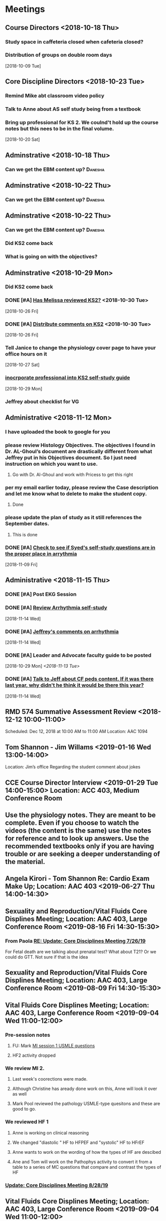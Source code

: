* *Meetings*
** Course Directors <2018-10-18 Thu>
*** Study space in caffeteria closed when cafeteria closed?
*** Distribution of groups on double room days
  [2018-10-09 Tue]
** Core Discipline Directors <2018-10-23 Tue>
*** Remind Mike abt classroom video policy
*** Talk to Anne about AS self study being from a textbook
*** Bring up professional for KS 2.  We coulnd't hold up the course notes but this nees to be in the final volume.
   [2018-10-20 Sat]
** Adminstrative <2018-10-18 Thu>
*** Can we get the EBM content up?                                :Danesha:
** Adminstrative <2018-10-22 Thu>
*** Can we get the EBM content up?                                :Danesha:
** Adminstrative <2018-10-22 Thu>
*** Can we get the EBM content up?                                :Danesha:
*** Did KS2 come back
*** What is going on with the objectives?
** Adminstrative <2018-10-29 Mon>
*** Did KS2 come back
*** DONE [#A] [[message://%3c3B7893B2029DAEC3.d93a54e7-5884-4267-9105-a71826ca798f@mail.outlook.com%3E][Has Melissa reviewed KS2?]] <2018-10-30 Tue>
   [2018-10-26 Fri]
*** DONE [#A] [[message://%3c3B7893B2029DAEC3.f9075fdb-e18d-4abb-99c7-71b037e4767d@mail.outlook.com%3E][Distribute comments on KS2]] <2018-10-30 Tue>
   [2018-10-26 Fri]
*** Tell Janice to change the physiology cover page to have your office hours on it
   [2018-10-27 Sat]
*** [[message://%3c1BEF647C-5F7E-4642-8A25-1B309B081A8A@rush.edu%3E][inocrporate professional into KS2 self-study guide]]
   [2018-10-29 Mon]
*** Jeffrey about checklist for VG
** Administrative <2018-11-12 Mon>
*** I have uploaded the book to google for you
*** please review Histology Objectives.  The objectives I found  in Dr. AL-Ghoul’s document are drastically different from what Jeffrey put in his Objectives document.  So I just need instruction on which you want to use.
**** Go with Dr. Al-Ghoul and work with Pricess to get this right
*** per my email earlier today, please review the Case description and let me know what to delete to make the student copy.
**** Done
*** please update the plan of study as it still references the September dates.
**** This is done
*** DONE [#A] [[message://%3c5A5CCD4F-BEBF-4D94-B2C2-BF4536E08898@rush.edu%3E][Check to see if Syed's self-study questions are in the proper place in arrythmia]]
   SCHEDULED: <2018-11-12 Mon>
   [2018-11-09 Fri]
** Administrative <2018-11-15 Thu>
*** DONE [#A] Post EKG Session
*** DONE [#A] [[message://%3cd1a1d4d50a8648349097de6ef49e3aa2@RUPW-EXCHMAIL02.rush.edu%3E][Review Arrhythmia self-study]]
   [2018-11-14 Wed]
*** DONE [#A] [[message://%3c4GphKluXtnegIU_6DeRDjQ.0@notifications.google.com%3E][Jeffrey's comments on arrhythmia]]
   [2018-11-14 Wed]

*** DONE [#A] Leader and Advocate faculty guide to be posted
   [2018-10-29 Mon]
   [[<2018-11-13 Tue>]]

*** DONE [#A] [[message://%3c3d258560d204446490475a7aaeffc373@RUPW-EXCHMAIL02.rush.edu%3E][Talk to Jeff about CF peds content.  If it was there last year, why didn't he think it would be there this year?]]
   [2018-11-14 Wed]

** RMD 574 Summative Assessment Review <2018-12-12 10:00-11:00>
Scheduled: Dec 12, 2018 at 10:00 AM to 11:00 AM
Location: AAC 1094

** Tom Shannon - Jim Willams <2019-01-16 Wed 13:00-14:00>
Location: Jim’s office
Regarding the student comment about jokes

** CCE Course Director Interview <2019-01-29 Tue 14:00-15:00> Location: ACC 403, Medium Conference Room

** Use the physiology notes.  They are meant to be complete.  Even if you choose to watch the videos (the content is the same) use the notes for reference and to look up answers.  Use the recommended textbooks only if you are having trouble or are seeking a deeper understanding of the material.
** Angela Kirori - Tom Shannon Re: Cardio Exam Make Up; Location: AAC 403 <2019-06-27 Thu 14:00-14:30>
:PROPERTIES:
:SYNCID:   C54F9D07-09DF-416C-91BB-1E6CE4414C18
:ID:       8AB34B8E-8627-4F88-A496-899840E57CD9
:END:
:LOGBOOK:
- Note taken on [2019-06-28 Fri 07:40] \\
  Used to be Angela May?
  
  We went over Angela's test exam breakdown (not the exam which is, of course, off limits at this point since many questions are the same).  She did poorly in anatomy, physiology and pathophysiology.  I recommended active study techniques (image occlusion and Note cards) and that she review the old physiology exam questions.  I also sent her links to the updated computer programs online and asked for bug reports.
:END:
** Sexuality and Reproduction/Vital Fluids Core Displines Meeting; Location: AAC 403, Large Conference Room <2019-08-16 Fri 14:30-15:30>
:PROPERTIES:
:SYNCID:   AD3C00B0-46D6-4672-82FF-7C1D848324FB
:ID:       65F6E0E5-FE26-4EDF-B2BA-C83BFC2AEAAF
:END:
*** From Paola [[message://%3c321c4e227f254d43ac9bd20c0c187926@RUPW-EXCHMAIL01.rush.edu%3E][RE: Update: Core Disciplines Meeting 7/26/19]]
For Fetal death are we talking about prenatal test? What about T21? Or we could do  GTT. Not sure if that is the idea
** Sexuality and Reproduction/Vital Fluids Core Displines Meeting; Location: AAC 403, Large Conference Room <2019-08-09 Fri 14:30-15:30>
:PROPERTIES:
:SYNCID:   63BF1B8E-E4E4-4244-8FA2-CC433A83FAEE
:ID:       3920E4A5-EC0E-47C8-A0D3-A0891E5533EB
:END:
:LOGBOOK:
- Note taken on [2019-08-12 Mon 07:57] \\
  [[message://%3c951DF225-0A81-4ACB-9BE4-9F50F199AE33@rush.edu%3E][Update: Core Disciplines Meeting 8/9/19]]
  
  
  Just a quick note on where we are at with the faculty guides and the session activities. I’m combining both the Sexuality and Reproduction report with Vital Fluids because we’re now using the meetings for both blocks.  We’d like to get these faculty guides finalized ASAP.
  
  Sexuality and Reproduction
  
  1.  Abnormal Uterine Bleeding and Pelvic Inflammatory Disease is up.  Infertility is ready to roll and Janice is formatting it.  Thank you for your time and effort.
  
  2.  Teen pregnancy - we have one little hang up with one of the activities.  I think this is a minor problem where I hope it's just that one of the Women’s Health activities will have to be slightly rephrased.  Gary, Anne, Keith and I will meet early next week to solve this issue since Gary couldn’t make it to the meeting.
  
  3.  Fetal Death - we also have a hang up with Activity 2 in this case as well as the clinical reasoning.  Activity 2 may have to be redesigned depending upon how Gary feels about it.  We will also talk about these topics with Gary early in the week.
  
  These two faculty guides have to be finalized this week.
  
  Vital Fluids
  
  1.  We took a look at the Tetralogy of Fallot case (the first one).  We decided that we need to encourage the faculty to move quickly through this case and we definitely need to make sure that the students get through the team circles on time.  We will add a note to this effect in the guide and I will talk to the team circles students.
  
  2.  I had one or two small notes to address next week and we’d like to talk to Kiya about this case at the next meeting if possible and make sure she is OK with what she sees.
  
  Thanks to all for your help.
:END:
** Vital Fluids Core Displines Meeting; Location: AAC 403, Large Conference Room <2019-09-04 Wed 11:00-12:00>
:PROPERTIES:
:SYNCID:   8FECEC18-D7EE-41A8-96C0-19FCD613DE1A
:ID:       122644FA-3379-4D77-A006-19B259CA77D4
:END:
*** Pre-session notes
**** FU:  Mark [[message://%3cDF79DF07-4EF0-49B9-9A85-5E60B23117D4@rush.edu%3E][MI session 1 USMLE questions]]
**** HF2 activity dropped
*** We review MI 2.
**** Last week's coorections were made.
**** Although Christine has aready done work on this, Anne will look it over as well
**** Mark Pool reviewed the pathology USMLE-type quesitons and these are good to go.
*** We reviewed HF 1
**** Anne is working on clinical reasoning
**** We changed "diastolic " HF to HFPEF and "systolic" HF to HFrEF
**** Anne wants to work on the wording of how the types of HF are descibed
**** Ane and Tom will work on the Pathophys activity to convert it from a table to a series of MC questions that compare and contrast the types of HF
*** [[message://%3c058B56B7-FCF9-49E2-B94A-F93004489F30@rush.edu%3E][Update: Core Disciplines Meeting 8/28/19]]

** Vital Fluids Core Displines Meeting; Location: AAC 403, Large Conference Room <2019-09-04 Wed 11:00-12:00>
:PROPERTIES:
:SYNCID:   486F46BD-5785-4E57-9C4D-B4CC0EE8AF13
:ID:       ECAD2F8D-71D7-4ED0-AD1A-D76AECAF7ECC
:END:

*** About the new path activity [[message://%3c90B545F8-7D98-4ED5-8E14-ED251E92F60A@rush.edu%3E][Re: Update: Core Disciplines Meeting 8/28/19]]

Hi Tom,

Mark and I had the chance to sit and talk and we came out with an idea for an activity. will have 3 clinical scenarios for dilated, hypertrophic and restricted cardiomyopathy will have them matching it to pathology slides and if we can an echocardiogram. Let me know what do you think.
Paola 

*** DONE Check with Mark on midterm content at meeting [[message://%3ce1a3792ffeff4228b4233852f45d6676@RUPW-EXCHMAIL02.rush.edu%3E][RMD 574 Midterm]]
:LOGBOOK:
- State "DONE"       from "TODO"       [2019-09-05 Thu 09:14]
:END:

*** [[message://%3cEFE18A7A-1071-40FB-819E-EBCEC5E79E96@rush.edu%3E][Update: Core Disciplines Meeting Today at 11AM]]


Hi, guys.

A quick update on what happened at the meeting yesterday for those who didn’t need to be there.

1.  Myocardial infarction 2 seems to be good to go.

2.  We reviewed heart failure session 1 -  Anne and Tom re-worked on the Pathophys activity to convert it from a table to a series of multiple choice questions that compare and contrast the types of heart failure.  This activity has now been copied into the guide and replaced the table that used to be there.  Anne is still making minor adjustments but I think everyone was reasonably happy with it.

3.  We started heart failure session 2

a.  We eliminated the activity which was oriented around salt intake in HF
b.  Anne is helping to re-work the nutrition self-study to bring it into compliance with current thinking on the matter.  She will communicate with Sarah.
c.  We will pick things up net week with activity 2 in this case where we are replacing the Professional activity from last year with a pathology activity from Mark and Paola and possibly Carl.
* *Notes*
** [[message://%3c9C86D54B-94C8-405D-AE61-E8CFA90A2BDA@rush.edu%3E][Assessment Challenge Link]]
  [2018-09-28 Fri]
** [[https://doodle.com/poll/knsyz3h5hekbu6t3][Student availability for sessions]]
   [2018-10-26 Fri]
** *Calendar Notes*
*** Schedule CIRCSIM after the formative if possible.  Students didn't show up.  Can the formative be moved?
** [[http://rahulpatwari.org/index.php?title=RMC_Objectives][RMC Objectives]]
   [2018-11-29 Thu]
** Nice article about what blood pressure really is and what determines it.
   [[file:~/Library/Mobile%20Documents/com~apple~Preview/Documents/magder18_critical_care_22_257-267.pdf][file:~/Library/Mobile Documents/com~apple~Preview/Documents/magder18_critical_care_22_257-267.pdf]]
** [[message://%3c97F7D560-8113-4352-879A-ABBFD8AFF9BC@rush.edu%3E][Summative Assessment Debrief List]]
** [[message://%3cD7B91BC4-F574-43F2-B62C-FC69EEC34DBC@rush.edu%3E][Samiya Diawara Summative Grade Report]]
** [[/Users/tshanno/Library/Mobile Documents/com~apple~CloudDocs/Excel/Session Evaluation Comments - Different Tabs - RMD 574 _ Learning Materials and Activities 2019-01-09.xlsx][Vital Fluids Session Evaluation Comments Broken Down by Discipline]]
** [[message://%3cb6f9b95ab68e473cae6df63a4a85943a@RUPW-EXCHMAIL02.rush.edu%3E][Vital Fluids Course Review Information and Materials]]
** [[/Users/tshanno/Library/Mobile Documents/com~apple~CloudDocs/Excel/Open-Ended Coding Template 1-14-2019.xlsx][/Users/tshanno/Library/Mobile Documents/com~apple~CloudDocs/Excel/Open-Ended Coding Template 1-14-2019.xlsx]] Student comments in Excel sheet
** Vital Fluids Grades with Names
[[message://%3c49AAAA69-BD35-4912-B64E-86303481787D@rush.edu%3E][Vital Fluids Grades with Names]]
** Why is afterload decreased in acute mitral regurgitation and increased in chronic mitral regurgitation?
	[[message://%3c39E9AD2A-5E6F-47D0-9E44-380AE549EB78@rush.edu%3E][Re: Cardio question]]

Hi, Max.

Sorry for the delay getting back to you.

You are definitely correct that the afterload decreases because of the reduced outflow resistance.  However, the chronic volume overload causes dilation of the ventricle.  This causes increased wall stress (due to the Law of LaPlace where wall stress increases with diameter).  Because the ventricular muscle has to contract against this increased stress and it has to be overcome to eject blood, the afterload is increased.

The effect is described here:

https://www.ahajournals.org/doi/full/10.1161/CIRCULATIONAHA.107.755942

Tom S.
** [[https://docs.google.com/document/d/1h0xyI3YcysF3y2f8cBUBciJkyIArRUYBZyZmCIeDnNI/edit#][Vital Fluids Cases and Topics]]
** [[message://%3c655fb59bfcf24eb1a25cfc2bb5e0b0ff@RUPW-EXCHMAIL02.rush.edu%3E][Topics in 574]]
:PROPERTIES:
:SYNCID:   CDFDABB1-8278-49C1-B86A-0D84F079B94C
:ID:       BF043742-19B1-4102-A40D-E50556E2707D
:END:
:LOGBOOK:
- Note taken on [2019-07-24 Wed 07:40] \\
  This is a damned mess.  The last spreadsheet I saw had HF parts 1 & 2 and MI parts 1 & 2 lumped together in one case each.  It looks like she almost randomly assigned the topics to one part or the other.  There was no reanl vignettes case in that sheet either as it had just been added.
  
  I gave Jeffrey the rainbow sheet and he will suggest to Princess that these topics be switched around.  Unfortunately she is out of town so that won't happen until Monday.
:END:
Have you reviewed your topics for 574 with the discipline directors and role leaders?
 
https://docs.google.com/spreadsheets/d/1E8KEGuRQ8AjcSjoRXoFHvOSj34UnOUcSZVJFioiSrUQ/edit#gid=636909220
 
There are several sessions that have no, or very few topics assigned to them. I’ve created folders and linked them according to what we currently have assigned. I’ll need to know asap so I can move/finalize folders, and move content from last year. I can send this out on your behalf for faculty to approve their topic locations. I’m sending an email for Dr. Al-Ghoul today as well.

** [[https://docs.google.com/spreadsheets/d/1_VMfu7Fnq4PhGPqMDAKH7mbvZbPvaLps3IijSZTclQE/edit?usp=sharing][Activity Team Assignments to M1 Cases 2018-2019]]
:PROPERTIES:
:SYNCID:   09F400CB-2136-4F0E-9248-52629D085F6B
:ID:       F6F343A6-EB36-4B48-BD4B-46A082186ED9
:END:
** [[message://%3c0763E799-6332-4728-AE7D-A16F8B0A124E@rush.edu%3E][RMC: Deadlines for materials in 19/20]]
:PROPERTIES:
:SYNCID:   B17E8A89-ABBD-43F1-946B-81DC2B57334B
:ID:       A64BB1B9-8EB0-4878-A579-152183C706FE
:END:
:LOGBOOK:
- Note taken on [2019-07-26 Fri 08:13] \\
  Deadlines for Vital Fluids added to calendar.
:END:
*** Add deadlines for Vital Gases to your calendar (they are in November).
SCHEDULED: <2019-10-01 Tue>
** [[https://docs.google.com/spreadsheets/d/1i4Lh-fv9YPo1WG_s8ub6T6nOecHm1kXf/edit#gid=161600452][M1M2 2019-2020 6-7-19 Bob Version.xlsx - Google Sheets]]
:PROPERTIES:
:SYNCID:   90CB7324-4B1A-453F-98A5-F5476D2BE2C1
:ID:       FDD8AEA8-8535-48D7-8E59-0F4F54CA8D0D
:END:

** <2019-08-07 Wed> Talked to Syed.  He says his material will be in Friday.  He will add the introduction to the ECG to MI.  He will add cardiac tamponade to CHF.  The introduction to the ECG will be a new topic.
:PROPERTIES:
:SYNCID:   2136ED61-20A6-4940-95F4-B55F8CB5AD95
:ID:       78AD87D4-3309-4B41-BA8C-713AE613C031
:END:

** [[https://docs.google.com/spreadsheets/d/1cLhrYJKP8YEdLnDiyvSJUE_N6GKDdlygganoIj2gCSw/edit#gid=1377346749][RMD 574 Assessment Blueprint AY19/20 - Google Sheets]]

** [[https://docs.google.com/spreadsheets/d/1hcboK2i-BaiAQ-X5dT5atribwcXZdlo_eWlQuAT5z70/edit#gid=1556858314][AY19/20 Calendars_Official View Version - Google Sheets]]
:PROPERTIES:
:SYNCID:   311BBAF1-6EDB-4806-AD29-AE352BDCC55D
:ID:       1ABD6482-345F-4342-BFF5-6DC0CDC11E4D
:END:
** [[https://docs.google.com/spreadsheets/d/1x7n8pP0Nc2_b5jYsSqV92Zj1n83jLTjClBpqNhj5zPo/edit?ts=5d5c1e61#gid=2127619499][2019-2020 M1 & M2 Clinician Educator Sign-Up Sheet - Google Sheets]]
:PROPERTIES:
:SYNCID:   CEBD5275-301F-4A13-9412-08E2F6341260
:ID:       4376ACAB-1AC7-4D3C-9224-6B05CAB5A34E
:END:

** [[message://%3cD3008F13-4A4E-41C1-8648-C90B1BD2CC3A@rush.edu%3E][Vital Fluids Exam Breakdown]]
:PROPERTIES:
:SYNCID:   46002477-0E07-407A-A3EC-D2036AA2F1FA
:ID:       B14148A1-5393-4293-A0D3-506924996DBC
:END:


Hi, guys

As most of you know, we completely tore apart the Vital Fluids exams this year in order to create a midterm along with a non-comprehensive final.  The midterm covers all of the cases through dehydration (Mark Ryfield).  We have finally gotten the blue print together for these exams:

https://docs.google.com/spreadsheets/d/1cLhrYJKP8YEdLnDiyvSJUE_N6GKDdlygganoIj2gCSw/edit#gid=0

A few things to note:

1.  I intend to promise the students to go lightly on the Mark Ryfield case on the midterm because it is the only case that will be directly re-tested on the final exam.  It is the first and only renal case on the exam and it is the last case before the midterm so they won’t have much time to digest this material.  Please design your questions accordingly.

2.  Please note that the tab for the midterm replaces the second formative exam from last year for this block.  Michelle went ahead and left the questions from the midterm from last year on the sheet.  You are welcome to keep as many as you like as long as they are relevant (they should be).

3.  Please note that there are TWO SUMMATIVE TABS.  The one that we need to fill out is “Summative (19/20)".  The other one is from last year.  Please feel free to copy over any questions from last year’s exam to either the midterm or the summative as appropriate.

4.  We’d like to have this done by Monday the 26th.

Thanks,
Tom S.

Thomas Shannon
Department of Physiology & Biophysics
Rush University
1750 W. Harrison St.
Chicago, IL 60612

Office: 312-942-6754
tom_shannon@rush.edu
** Saturday Rooms scheduled through Sept. 29
:PROPERTIES:
:SYNCID:   AEA660E3-3A1F-449D-8303-EEF953EAE300
:ID:       B0025FAA-D231-4C0D-9ECB-44B780222F29
:END:
** Decided to cover BNP in complex cases
SCHEDULED: <2019-10-31 Thu>
:PROPERTIES:
:SYNCID:   BB87C992-8505-4837-AD4E-7032BC07E596
:ID:       CFC6D306-6150-439C-8ED5-7335B3ED9A3F
:END:
* *Ticklers*
** DONE [#A] Contact facilitators for M4s in AKI vignettes
SCHEDULED: <2018-12-03 Mon>
** DONE [[message://%3c65DD7CB7-F850-4285-94E1-DA601BE1D5EC@rush.edu%3E][Alice's Questions for today]] <2018-11-09 Fri>
   [2018-11-09 Fri]

** DONE [#A] Send invitations to CEs for sessions 
SCHEDULED: <2018-12-03 Mon>
** Christina on service 11/20-12/3
   SCHEDULED: <%%(diary-block 11 20 2018 12 03 2018)>
  [2018-11-12 Mon]
** DONE [[message://%3c90190B3E-5EAB-46C0-A967-6849D455FFD6@rush.edu%3E][FU MIke on discussion board question]] <2018-11-12 Mon>
   [2018-11-08 Thu]
** DONE [#A] [[message://%3c942C9182-4E8B-46FE-8EB2-B26B8880CB74@rush.edu%3E][Questons for formative 2]]
   SCHEDULED: <2018-11-12 Mon>
   [2018-11-09 Fri]

** DONE [[message://%3c1542232393135.51310@rush.edu%3E][Get back to Jessica.  Address this at the review]]
   SCHEDULED: <2018-11-15 Thu>
  [2018-11-15 Thu]
** DONE [#A] [[message://%3ce7081c28c9274ee1a6b108dcceae780a@RUDW-EXCHMAIL02.rush.edu%3E][Make sure you get the legos from Nina]]
   SCHEDULED: <2018-11-19 Mon>
   [2018-11-17 Sat]
** DONE [[message://%3ce7081c28c9274ee1a6b108dcceae780a@RUDW-EXCHMAIL02.rush.edu%3E][Explain the exercise for the leader session to the CEs on Monday]]
   SCHEDULED: <2018-11-19 Mon>
   [2018-11-17 Sat]
** DONE [#A] Contact m4s for AKI
SCHEDULED: <2018-12-03 Mon>
** Formative 2 <2018-12-05 8:00-11:00>
** DONE [#A] Post review questions and equations
SCHEDULED: <2018-12-12 Wed>
** DONE Send reminder about Core Discipline Meeting
** DONE [#A] [[message://%3c7AF42919-09F0-4DDF-8EE1-34F46A1E756D@rush.edu%3E][FU Maria on scores]]
   SCHEDULED: <2018-12-31 Mon>
   [2018-12-28 Fri]
** Emphasize in your introductory videos that the physiology is front loaded and that you may not get that much as part of the case but that it will be a little part of all of the cases from there on.
SCHEDULED: <2019-10-01 Tue>
** DONE FU Anne and Syed and joanna on peds VF topics
:LOGBOOK:
- Note taken on [2019-07-15 Mon 07:28] \\
  There's a pathophysiology folder there for ToF and last year this included the pediatrics.  I think we're OK.
:END:
	[[message://%3c01139CAB-5DAE-473B-AF0B-E63208CF8D69@rush.edu%3E][Re: Check of Vital Fluids Topics Topics for 2019]]
** CANCELED Add urinalysis topic to pathophys and path and delete from practitioner
SCHEDULED: <2019-08-08 Thu>
:PROPERTIES:
:SYNCID:   FF13BFB5-B34E-47AC-BADA-A8BA9100CEB6
:ID:       CB116CC1-3F73-400E-A6D7-B9D9548F7BC4
:END:
:LOGBOOK:
- State "CANCELED"   from              [2019-08-09 Fri 09:15] \\
  I think this is abotu to take care of itself as Jeffrey synchronizes the topics with the CE.
- State "WAITING"    from "TODO"       [2019-07-26 Fri 09:48] \\
  Check for this after deadline on August 8
:END:
[[message://%3c1554997616479.19981@rush.edu%3E][Re: Check of Vital Gases Topics Topics for 2020]]
** DONE [#A] [[message://%3c0173196a932e452280d5f9634012d48e@RUDW-EXCHMAIL01.rush.edu%3E][We should be covering cardiac tamponade somewhere.  Should add it.]]
:LOGBOOK:
- Note taken on [2019-08-09 Fri 10:52] \\
  Syed said he owuld add it to CHF
- State "DONE"       from "WAITING"    [2019-08-09 Fri 10:51]
- State "WAITING"    from "TODO"       [2019-08-07 Wed 10:19] \\
  Emailed Syed
:END:
   [2018-12-21 Fri]
*** Reminded Anne and Syed of this [2019-03-13 Wed]  Did it get added?
** CANCELED FU: Syed [[message://%3cADDDDE4B-8BFC-43EA-98EA-926A8F89BCA0@rush.edu%3E][Re: VF Exam Question ]]
SCHEDULED: <2019-07-02 Tue>
:PROPERTIES:
:SYNCID:   AED97316-1F14-48D2-AE0E-81C0DD90E1A9
:ID:       4FB38B6F-4CB0-4FDC-A05A-F894BF213923
:END:

** DONE [#A] Reminders for VF due date
:LOGBOOK:
- State "DONE"       from "TODO"       [2019-07-29 Mon 13:44]
:END:
[2019-07-11 Thu 12:44]
** Deadline to get Self-Study guides to review team for Vital Fluids <2019-08-21 Wed>
** Deadline to transfer faculty guides to case folders <2019-08-21 Wed>
** Due date to have final faculty guides in place for Vital Fluids <2019-09-18 Wed>
SCHEDULED: <2019-09-11 Wed>
** TODO Talk to Princess about VF topics and see if we're good.
** TODO Talk to Princess about Adding a topic for "Introduction to the ECG" to MI part 1
** DONE Elif will be late with BCS [[message://%3c07E6C007-9C20-41FB-9FE3-457D9E81CD42@rush.edu%3E][Re: RMC: Deadlines for materials in 19/20]]
SCHEDULED: <2019-08-08 Thu>
:LOGBOOK:
- State "DONE"       from              [2019-08-09 Fri 09:16]
:END:

** DONE [[message://%3cAE86C7F6-1999-4228-87EE-BDA30A12C0F3@rush.edu%3E][Core Discipline Directors Meetings]]
:LOGBOOK:
- State "DONE"       from              [2019-08-26 Mon 07:46]
- Note taken on [2019-08-22 Thu 09:21] \\
  Cancel future meetings and schedule new ones on Wednesdays.
:END:
** DONE Remind everyone that the VF and S&R blueprints need to be done by Monday.
:LOGBOOK:
- State "DONE"       from              [2019-08-26 Mon 07:45]
:END:
** DONE FU:  Kiya on Congenital Cardiac Defestcs self-study [[message://%3c0000000000001473b60590fc4c94@google.com%3E][RMD 574 Pediatric Nephrology Self-Study2019/2020 - DRAFT - Invitation to edit]]
:LOGBOOK:
- State "DONE"       from              [2019-08-28 Wed 09:12]
:END:
** DONE [#A] FU:  Syed on VF questions [[message://%3cCB5F62A0-33FD-45CD-AB67-36F306261734@rush.edu%3E][Help with EKG Vital Fluids ]]
:PROPERTIES:
:SYNCID:   D28FD19F-ED4A-4CF8-AF20-8FB1C376A894
:ID:       52B2349B-03A4-4401-8F7D-2093DC4BE233
:END:
:LOGBOOK:
- State "DONE"       from "TODO"       [2019-08-29 Thu 11:16]
:END:
** DONE FU Nina [[message://%3c84E14332-B644-476D-B2CD-3E3425A9C2E6@rush.edu%3E][IMMEDIATE:  Leader Materials ]]
:LOGBOOK:
- State "DONE"       from              [2019-09-05 Thu 08:56]
:END:

* *Files*
** ** [[/Users/tshanno/Library/Mobile Documents/com~apple~Preview/Documents/Course_Evaluation_Base_Report_V2 RMD 574 2019-01-15.pdf][Course_Evaluation_Base_Report_V2 RMD 574 2019-01-15.pdf]]
* *Tasks*

** DONE [#A] [[message://%3cA5E824ED-82E3-4416-80D1-7BCDF51403D5@rush.edu%3E][Look at Bitz's questions and see if you can help]]
   [2018-11-07 Wed]
** DONE Talk to Bill about making anonymous posts really anaonymous.
   [2018-11-07 Wed]
** DONE [#A] [[message://%3cf788df9a24c347a69fb6690b5d3ba670@RUPW-EXCHMAIL01.rush.edu%3E][COnfirm that new programs aer installed in METC]]
   [2018-11-08 Thu]
** DONE [#A] See if you can get the grades from Maria
   [2018-11-08 Thu]
** DONE [#A] [[message://%3cCE02A593-16A4-4571-84C8-4A572E0DBBC5@rush.edu%3E][GEt back to this student on alpha agonists]]
   [2018-11-08 Thu]
** DONE [#A] [[message://%3c1541611011189.11200@rush.edu%3E][Answer this quetion.  She is probably referencing ANS]]
   [2018-11-08 Thu]
** DONE [#A] [[message://%3c2D4BDDB6-260C-40B2-A4F5-348159DBFE7B@rush.edu%3E][Get back to Alice, too]]
   [2018-11-08 Thu]
** DONE [#A] [[message://%3c58cd000942e64025b907d3957c6e48dd@RUDW-EXCHMAIL01.rush.edu%3E][Another email from another student]]
   [2018-11-08 Thu]
** DONE [#A] Cancel Conference Room Request for next week with Joy
   [2018-11-08 Thu]
** DONE Review videos
** DONE [#A] Check leader next week for cards, parefinalia, etc.. used during session
** DONE [#A] [[message://%3cCAPY_o8AFnSRZsQqG-XRDX-z=7tWD+RSAes9mPNHRJ-7bwOQeFQ@mail.gmail.com%3E][Get back to Daniel]]
   [2018-11-09 Fri]
** DONE [#A] [[message://%3c10F6F74C-8682-41C6-AE45-428BC7AF8683@rush.edu%3E][Answer Grace]]
   [2018-11-09 Fri]
** DONE [#A] [[message://%3c36C216D1D51F7973.ee7dee09-e063-427d-8989-c77a353fac6d@mail.outlook.com%3E][COntact Ibrrahim about KS2]]
   [2018-11-09 Fri]
** DONE [#A] [[message://%3cC2F24BC4-0810-4CA3-84AE-5932A67901FB@rush.edu%3E][Contact Sabih]]
   [2018-11-09 Fri]
** DONE [#A] [[message://%3cCAEjph_-Gz8dWAss3E4+Gy_C7szcO76oSJpviesrUjYRzewiLSQ@mail.gmail.com%3E][Contact Jake]]
   [2018-11-09 Fri]
** DONE [#A] [[message://%3cCAEjph__1qb=d9Zm1hz2q8LKH1UAvDP+_731PnePkhWbXEbTuBQ@mail.gmail.com%3E][Add sound links to Papadakis]]
   [2018-11-09 Fri]
** DONE [[message://%3c0E5E0BF0-5ADB-487A-81E9-E656FECB351D@rush.edu%3E][Get back to Kelsey]]
   [2018-11-09 Fri]
** DONE [#A] [[message://%3cc1de09c5ecb9432b8d0e4d31ce854a2c@RUDW-EXCHMAIL02.rush.edu%3E][Upload this to GD for next year]]
   [2018-11-09 Fri]
** DONE [#A] [[message://%3c6160cb36a2ac4144a57d7bb4046b1b5b@RUPW-EXCHMAIL02.rush.edu%3E][Get back to Mira]]
   [2018-11-09 Fri]
** DONE [#A] [[message://%3c6160cb36a2ac4144a57d7bb4046b1b5b@RUPW-EXCHMAIL02.rush.edu%3E][How much on G proteins have these students had?  Should you add something for next year?]] <2018-11-12 Mon>
   [2018-11-09 Fri]
** DONE [#A] Vg rainbow sheet
** DONE [[message://%3c1541816100032.86379@rush.edu%3E][Answer Melissa]]
   [2018-11-10 Sat]
** DONE [#A] [[message://%3cM154085361770M1541667450.15survey@coa360.org%3E][Do this survey]]
   [2018-11-10 Sat]
** DONE [#A] [[message://%3c9A815895-8836-44FE-ACD2-DA2BFAE0FDDC@rush.edu%3E][Make sure Danesha puts together the envlopes for Tuesday]] <2018-11-12 Mon>
   [2018-11-10 Sat]
** DONE [#A] [[message://%3c201811100935.wAA9Z5US001793@ruduv-entapp001.rush.edu%3E][Contact faculty and remind them about review sessions]] <2018-11-12 Mon>
   [2018-11-10 Sat]
** DONE [#A] [[message://%3c1541978853816.86662@rush.edu%3E][Answer Melissa]]
   [2018-11-12 Mon]
** DONE [#A] Invite students to lunch
   [2018-11-13 Tue]
** DONE [#A] [[message://%3cCAEjph_8mtHwJM8YoYX0v1X5-DJWMSfdiRVQsHg3Ev=emDXmazg@mail.gmail.com%3E][Contact Abe]]
   [2018-11-13 Tue]
** DONE [#A] [[message://%3c4FF3DAE8-6BB9-459E-97A4-AF40904B94BA@rush.edu%3E][Contact Sabih and Jake]]
   [2018-11-13 Tue]
** DONE [#A] [[message://%3c59BC0198-2D69-4BF1-AAD8-9BF81B595E0D@rush.edu%3E][Answer Melissa]]
   [2018-11-13 Tue]
** DONE [#A] [[message://%3c4DECAC38-D474-46C1-B44F-CB0654FD1E07@rush.edu%3E][Answer Bryan]]
   [2018-11-13 Tue]
** DONE [#A] [[message://%3c43B43DB3-4661-4393-9316-C16F0263B29D@mx.lakeforest.edu%3E][Answer Maibell]]
   [2018-11-13 Tue]
** DONE [#A] [[message://%3c40EC832E-3804-4386-8EC9-FFF376F6195A@rush.edu%3E][Answer Brandon]]
   [2018-11-13 Tue]
** DONE [#A] [[message://%3cCDE53F8C-1CF3-4FF5-997E-204CF8DC6E82@rush.edu%3E][Answer Byrana]]
   [2018-11-13 Tue]
** DONE [[message://%3c0A1CBE3C-0048-45C3-BB6B-4D3B91374012@rush.edu%3E][FU with Syed on Rhona]] <2018-11-15 Thu>
   [2018-11-13 Tue]
** DONE [#A] [[message://%3c1542091218750.35108@rush.edu%3E][Answer Ryan]]
   [2018-11-13 Tue]
** DONE [#A] PowerPoint for Debrief
  [2018-11-14 Wed]
** DONE [#A] [[message://%3c1542224511163.70792@rush.edu%3E][Look for Bitz's questions]]
  [2018-11-15 Thu]
** DONE Summative Blueprint
   [2018-11-15 Thu] 
** DONE Talk to mike about video resolution
** DONE [[message://%3c8FAEA313-8225-49FE-8E40-BE1E74CA163C@rush.edu%3E][Items for review from formative 1]]
   SCHEDULED: <2018-11-15 Thu>
  [2018-11-15 Thu]

** DONE [#A] [[message://%3c1542397620840.74132@rush.edu%3E][Answer Ryan]]
   [2018-11-17 Sat]
** DONE Post circsim link
** DONE [#A] [[message://%3c1542587631987.26100@rush.edu%3E][Get the grades from the formative]]
   [2018-11-19 Mon]
** DONE [#A] [[message://%3cA1CDB964-492F-4483-8766-B558C690CE9D@rush.edu%3E][Add physiology q to formative 2]]
   [2018-11-20 Tue]
** DONE [#A] Send reminder abt practice q for form 2
** DONE [#A] [[message://%3c877C2E4F-7654-42DC-8DC8-DF82EDF058A0@rush.edu%3E][Make sure the information needed for Nadia's questions will be available on the summative]]
   SCHEDULED: <2018-12-13 Thu>
   [2018-11-28 Wed]
** DONE [#A] Send out info on formative 2 to the students.
   [2018-11-28 Wed]
** DONE [#A] [[message://%3c993B3DB6-9123-4E68-8108-7828D53FB72A@rush.edu%3E][FU Mike on epinephrine]]
   [2018-11-29 Thu]
** DONE [#A] Post practice questions
   [2018-11-29 Thu]
** DONE [#A] Items for Summative Assessment
   [2018-11-30 Fri]
** DONE [#A] [[message://%3cC4C832A2-08C9-463F-97FA-435179E8860B@rush.edu%3E][Look at the FAQ and see what Power is refering to.]]
   [2018-11-30 Fri]
** DONE [[message://%3c92F3ED4F-BD16-461A-B1A7-BF150706B324@rush.edu%3E][Review the session comments]]
   [2018-11-30 Fri]
** DONE [#A] Paul's Advocate session - no self-study and faculty guide today, right? :Danesha:
   [2018-12-03 Mon]
This had a self-study.
** DONE Set up December lunch
** DONE [#A] Check plan of study for roles. 
** DONE [#A] post hyperkaelmia question to discussion board
   [2018-12-04 Tue]
** DONE [#A] [[message://%3c1BF38F03-F6FA-4D7A-AEFF-FDB856EB3791@rush.edu%3E][Email Carolyn and tell her which lessons are covered on the VF summative]]
   [2018-12-04 Tue]
** DONE [[message://%3c1543856696842.14513@rush.edu%3E][Collect feedback from instructors on how M4's did.]]
   [2018-12-04 Tue]
** DONE [#A] Talk to Anne about the sessions that were added.
   [2018-12-04 Tue]
** DONE [#A] [[message://%3c1543881639413.56096@rush.edu%3E][Check on Dec. 11 role session.  Is this the faculty guide that went up?]] :Danesha:
   [2018-12-04 Tue]
** DONE [#A] Talk to Jeffery.  Pneumothorax has to get out for review this week. :Jeffrey:
   [2018-12-04 Tue]
** DONE [#A] [[message://%3cf6ac20d899064f00b3c208312185e2c3@RUPW-EXCHMAIL02.rush.edu%3E][Get back to Mira on this]]
   [2018-12-06 Thu]
** DONE [#A] [[message://%3cf58ce43f-013c-4346-9eac-6ed13fa1bf92@RUDWV-EXCHEG001.dmz.rush.edu%3E][Invite students to lunch on Dec. 11]]
   SCHEDULED: <2018-12-11 Tue>
   [2018-12-07 Fri]
** DONE [#A] [[message://%3cf58ce43f-013c-4346-9eac-6ed13fa1bf92@RUDWV-EXCHEG001.dmz.rush.edu%3E][Order pizza for student lunch on Dec. 14]]
   SCHEDULED: <2018-12-14 Fri>
   [2018-12-07 Fri]
** DONE [#A] Circsim 1 point no partial in stem. Push up front. 
** DONE Review videos
** DONE [#A] [[message://%3c1544377041913.54047@rush.edu%3E][Post renal summary slide for Bryanna and reply]]
   [2018-12-10 Mon]
** DONE [#A] Talk to Denise about reassigning group 6 for tomorrow afternoon
   [2018-12-10 Mon]
** DONE [#A] Send out invites for M1 Q&A
   [2018-12-10 Mon]
** DONE [[message://%3c89d26f0d6c91c39.31a430c274d18c5566f19baf5acb78c8@mailer.surveygizmo.com%3E][Ask Mike about effects of digoxin on K+]]
SCHEDULED: <2018-12-13 Thu>
   [2018-12-12 Wed]
** DONE [[message://%3c1544648122325.62514@rush.edu%3E][Remove the reference to the syllabus in the practice questions here]]
:LOGBOOK:
- Note taken on [2019-07-15 Mon 07:42] \\
  Removed these everywhere in practice quesitons.
:END:
   [2018-12-13 Thu]
** DONE [[message://%3c07B3C279-EE82-49B3-B9A9-98A48425250C@rush.edu%3E][Get rid of these references to hyperkalemia in the practice questions]]
   [2018-12-13 Thu]
** DONE [#A] Remind students about review sessions
   [2018-12-13 Thu]
** DONE [#A] Talk to the students about assessment level attachements
   [2018-12-13 Thu]
** DONE [#A] Tell students that they will be given EBM tables.
   [2018-12-14 Fri]
** DONE [#A] [[message://%3c752aebe255bf4ca4a6b1879b49cd6d00@RUPW-EXCHMAIL01.rush.edu%3E][Alter the blue print to account for micro in asthma, CF and on the formative]]
   [2018-12-15 Sat]
** DONE [#A] [[message://%3cA253DC57-70F4-4C85-8ADE-34A3F4BF7291@rush.edu%3E][Post adjusted grade breakdown for Vital Fluids]]
   [2018-12-15 Sat]
** DONE [#A] [[message://%3cC1C06466-AC44-4C6B-AD06-3E875E6C062C@rush.edu%3E][Take care of Maureen's blueprinting for VG]]
   [2018-12-17 Mon]
** DONE [[message://%3c31B337DA-6578-4CC4-828B-960205359B4E@rush.edu%3E][Post this for the students]]
   [2018-12-17 Mon]
** DONE [#A] [[message://%3cFC1DC4FC-E6C1-4162-995F-088A6DC38999@rush.edu%3E][Post a revised grade brekdown]]
   [2018-12-17 Mon]
** DONE [[message://%3c1544974268645.6440@rush.edu%3E][Post the osmoalrity question]]
   [2018-12-17 Mon]
** DONE [#A] [[message://%3c931a154733a649d29ed20ada005249e2@RUDW-EXCHMAIL01.rush.edu%3E][Review Summative Questions.]]
   [2018-12-19 Wed]
** DONE Ask mike to post abt stones
** DONE [#A] [[message://%3c07F99E57-E747-42B3-9D5C-1DF3B6D14B4E@rush.edu%3E][Review 574 comments]]
** DONE [#A] [[message://%3c03ad2a468d32da2.1ab9a7e09a072135ce3982768f80adf1@mailer.surveygizmo.com%3E][Answer challenge]]
** DONE [#A] [[http://maestrotest.rush.edu/#/site/MaestroLab/views/FacilitatorDashboard-SessionEvaluationsResultsFromEntrada/FacilitatorDashboard][Talk to Jim abt student comment]]
** DONE Send Adam VF final grades
** DONE Send Adam VF final grades
** DONE Email renal changes to Anne for newsletter when we are sure it will happen.
** DONE [#A] Syed's thoughts on new renal case
** DONE [[~/Library/Mobile Documents/com~apple~Preview/Documents/Cardiomyocyte.png][Cbardiomyocyte.png]]  Add this to your heart lessons in place of the older figures
** DONE [#A] Add rationales to make up exams
	[[message://%3cF4ED575B-EA3D-4ECF-B099-B8FCC298E4DD@rush.edu%3E][Re: Rationales needed]]
** DONE [#A] Make Nutrition changes to VF
** DONE [#A] Make nutrition changes to topics in VF
	[[message://%3c7D74001B-1EEE-42B4-B8EB-FC73FD8004D8@rush.edu%3E][Re: Check of Vital Fluids Topics Topics for 2019]]
** DONE [#A] Make psych changes for topics in VF
	[[message://%3c395F1361-0697-4580-AA27-6AEF7EDB640F@rush.edu%3E][Re: Check of Vital Fluids Topics Topics for 2019]]
** DONE [#A] FU Mark and Christine on urinalysis
	[[message://%3c5DF745EB-401E-4385-AE7A-64F6D0CB9E17@rush.edu%3E][Re: Check of Vital Gases Topics Topics for 2020]]
** DONE [#A] FU Histology in VF
	[[message://%3c4F8AB729-C588-4D90-8C05-CC4E714C3A77@rush.edu%3E][Re: Check of Vital Fluids Topics Topics for 2019]]
** DONE [#A] FU Anne and Syed on VF topics
	[[message://%3c1E90807A-5C80-4272-8DE4-301D28C50798@rush.edu%3E][Re: Check of Vital Fluids Topics Topics for 2019]]
** DONE [#A] FU Mark on VF
	[[message://%3c48236675-F734-4E06-9320-69C9F59A47DC@rush.edu%3E][Re: Check of Vital Fluids Topics Topics for 2019]]
** DONE [#A] Syed promised changes to CI by Monday.  Make sure EKG is covered in topics in VF
** DONE [#A] FU Carolyn in VF
	[[message://%3cFA5283A0-98E3-4202-B635-915F8CB9FDE8@rush.edu%3E][Re: Check of Vital Fluids Topics Topics for 2019]]
** DONE [#A] Add cardiac tamponade to HF
:PROPERTIES:
:SYNCID:   7C0BB521-E2FA-4B6E-AAD3-AEB198412196
:ID:       CFBEE68E-3A0F-4A25-A4BA-8F784D347A90
:END:
:LOGBOOK:
- Note taken on [2019-08-09 Fri 10:52] \\
  Syed said he woudl add it to CHR.
- State "DONE"       from "WAITING"    [2019-08-09 Fri 10:52]
- State "WAITING"    from "TODO"       [2019-08-07 Wed 10:19]
:END:

** CANCELED Did medical imaging objectives get taken care of?
** CANCELED FU:  Shay on make up exams.  HOw is this coming?  SHould I do something about it?
   :PROPERTIES:
   :SYNCID:   6392239B-7687-44F6-A8CB-86A4E2325B64
   :ID:       05195326-D35D-4E1C-A2EB-73D8CF30C110
   :END:
	[[message://%3c13025FAB-B5C2-4790-A9B8-67FBB0C89541@rush.edu%3E][Re: 574 and 575 reassessment blueprints]]

** DONE FU Bob on the move of thoracic imaging to 11/5.  If Jamie doesn't concent to move communicator then 11/14.
** CANCELED Bug these guys about the make ups
	[[message://%3c3B424669-ED8A-4306-84E7-F7F0D9811DC8@rush.edu%3E][Re: Revised MCQ]]
** Make sure all of the figures used in the videos aare in the notes.
*** DONE [#A] I need to makes sure that the heart failure case figues from the videos get added to my own heart notes
:PROPERTIES:
:SYNCID:   5D7DF3D7-86FC-4083-A7A7-2B59E1D5377A
:ID:       5C1726D7-517F-41E9-A1DD-F038E21F1B1A
:END:
:LOGBOOK:
- State "DONE"       from "TODO"       [2019-07-23 Tue 13:05]
:END:
** DONE [#A] [[message://%3CF7615B7D-9D3B-4340-8AA1-3F307FB2A49D@rush.edu%3E][Correct Renal Calculations Program]]
:PROPERTIES:
:SYNCID:   69A1A32B-7B87-4EBA-8878-8C29E49EF85B
:ID:       9C2B4A45-6761-407A-B955-ACF7F0248DD1
:END:
[2018-09-07 Fri]
** DONE [#A] Correct self-study questoin Sv increases when preload increases not decreases <2019-03-28 Thu>
:PROPERTIES:
:SYNCID:   2C95E147-6409-44E6-86BE-092D5B787180
:ID:       E17A7E6A-EB06-4384-8828-28B3FF935F1C
:END:
:LOGBOOK:
- Note taken on [2019-07-23 Tue 10:11] \\
  Evidently I corrected this because it seems to read correclty now.
:END:
** DONE Add Adams velocity hose comment - velocity increases at a constant flow when you kink the hose <2019-03-28 Thu>
:PROPERTIES:
:SYNCID:   A8AA234F-ED44-4CCD-96E1-3423ED9CA816
:ID:       CD7C925A-7D6C-4B6F-828A-B5C37081B322
:END:
** DONE [#A] Pull exam statistics for Angela Kirori [[message://%3cC04078FB-CFEF-4FAE-B4FB-EDA04A5325A4@rush.edu%3E][Cardio Exam Make Up]]
SCHEDULED: <2019-06-27 Thu>


** DONE [#A] Look over 574 exam [[message://%3c25EE3046-017B-42D4-AF3E-B177524EC381@rush.edu%3E][Re: 574 reassessment - final review]]

** TODO [#A] Convert VF faculty guides to new format

** TODO FU: Syed [[message://%3cAB72CDE7-8224-4E99-999B-110DC96D40E7@rush.edu%3E][Two things]]
:PROPERTIES:
:SYNCID:   F178C2AA-B643-4AF1-85A2-38B5697FF7EE
:ID:       4CD3B0E6-C90B-4F01-853C-4535C27F96FE
:END:

** DONE [#A] Workload Assessment due August 14 [[message://%3cc48a531bea904b23a470c322f2d85a46@RUDW-EXCHMAIL02.rush.edu%3E][Course Workload Assessment and Course Director Response/Action Plan]]
:PROPERTIES:
:SYNCID:   848A774A-7B64-40C4-8DDC-B3820630AD30
:ID:       11877ED8-F8D3-4777-98F1-05667A15B80A
:END:
** DONE [#A] Complete renal topics rearrangement
:LOGBOOK:
- State "DONE"       from "TODO"       [2019-08-16 Fri 10:21]
:END:
** DONE [#A] Prepare VF blueprint and send out to DDs. [[message://%3c99CC3C60-7381-4689-A81D-77C38F19A7BF@rush.edu%3E][Re: RMD 574 Vital Fluids - Assessment Blueprint Blueprint ]]
:PROPERTIES:
:SYNCID:   4B768741-1775-4200-9C63-314A25BBBC22
:ID:       2581CCA3-9C97-4139-94A1-1BECB6F12451
:END:
- [X] Prepare blueprint
- [X] Send to DDs
** DONE [#A] Email Kiya and Anne about what to do with hemolytic uremic syndrome.  Does this belong in renal vignettes or in AKI?
:PROPERTIES:
:SYNCID:   AAE958EC-361F-49FE-AAF4-40990A1877D8
:ID:       9D75E01F-793F-47C6-8A07-E012A2162948
:END:
:LOGBOOK:
- State "DONE"       from "TODO"       [2019-08-22 Thu 10:36]
:END:
** DONE [#A] Ask Mike about Adrenergic agonsits (TO-0712), adrenergic antagonists (TO-0730) and cholinergic agonists (TO-0719).  Do these go with HFs, renal vignettes of life cycle block?
:PROPERTIES:
:SYNCID:   F4882AB9-ABDA-4213-8851-D6DE637EAB09
:ID:       40C833B3-B9D6-4540-B97E-C55CD00CE4A4
:END:
** TODO [#A] Plans of Study for Vital Fluids
:PROPERTIES:
:ORDERED:  t
:END:
*** DONE [#A] Plan of Study for Tetralogy of Fallot
:PROPERTIES:
:SYNCID:   354FDC8C-297C-422C-A79A-D70E1C97043E
:ID:       1D631DC6-A56E-441B-9E3E-13E1DD51E29D
:END:
:LOGBOOK:
- State "DONE"       from "TODO"       [2019-08-26 Mon 13:44]
:END:
*** DONE [#A] Plan of Study for Myocardial Infarction
:PROPERTIES:
:SYNCID:   40A5DFFE-0C2F-4014-B938-C56F4A582A32
:ID:       8703C9B5-2D84-4AA4-8D44-C28EC43C7E77
:END:
*** TODO [#A] Plan of Study for Heart Failure
:PROPERTIES:
:SYNCID:   AC4ACECA-A7DD-4791-882A-F44A738BC933
:ID:       1CCE6650-DF51-4699-A0C6-4ED5BDB22973
:END:
*** TODO Plan of Study for Valvular Heart Disease
:PROPERTIES:
:SYNCID:   E940B77A-F184-43D6-8022-5FBB72338E7B
:ID:       B6738B3D-249F-413B-814D-49FFAE6F2887
:END:
*** TODO Plan of Study for Arrhythmia
:PROPERTIES:
:SYNCID:   FB502B30-4B85-417F-90F8-E99D7014FCB3
:ID:       E8BE723F-FB1E-4782-9042-FE9751F1226C
:END:
*** TODO Plan of Study for Pre-renal Dehydration
:PROPERTIES:
:SYNCID:   1949C877-02E9-41B1-BB02-9353235E51E8
:ID:       6F73F4CB-7AE0-44A2-9213-93DA093A1FDA
:END:
*** TODO Plan of Study for AKI
:PROPERTIES:
:SYNCID:   70FC1082-CB53-4353-8D82-40486BD2CF04
:ID:       F5B0EEC7-5801-443A-9720-D08142D2B9B0
:END:
*** TODO Plan of Study for CKD
:PROPERTIES:
:SYNCID:   A3E9B0CC-243C-4D2C-93ED-72FC2B22B240
:ID:       AAEE1C97-43CE-4E06-9E32-14C8CE9B174B
:END:
*** TODO Plan of Study for Renal Vignetes
:PROPERTIES:
:SYNCID:   1DFA3EE8-058F-4F03-AF5A-FC1D8E0DAA71
:ID:       BC392D9A-6176-4D08-835F-B662AE9FD1D8
:END:

** DONE [#A] Complete the VF blueprint for physiology
:LOGBOOK:
- State "DONE"       from "TODO"       [2019-08-22 Thu 11:33]
- Note taken on [2019-08-21 Wed 14:43] \\
  Almost there.  Just run through the session quizes.
:END:
** DONE Change core discplines meetings
:LOGBOOK:
- State "DONE"       from "TODO"       [2019-08-26 Mon 08:19]
:END:
** DONE [#A] Request room for faculty-student lunch 9/27/19
:PROPERTIES:
:SYNCID:   1288D75E-FC58-49AB-B522-12CDF8C56310
:ID:       6496D3E9-896A-4784-A46C-10209216084F
:END:
:LOGBOOK:
- State "DONE"       from "WAITING"    [2019-08-27 Tue 09:15]
- State "WAITING"    from "TODO"       [2019-08-26 Mon 08:21] \\
  Sent in request
:END:
** Send out minutes from Core Disciplines
SCHEDULED: <2019-09-12 Thu>
** DONE FU: Joanna [[message://%3c730355A8-003B-4A71-BD46-5EECB61B682B@rush.edu%3E][Vital Fluids Wellness Skills and Informed Consent Sessions on 10/17]]
:LOGBOOK:
- State "DONE"       from "TODO"       [2019-08-26 Mon 07:11]
:END:
** DONE [#A] Minutes fro Caore Discp;lines
:LOGBOOK:
- State "DONE"       from "TODO"       [2019-08-29 Thu 11:18]
:END:
** DONE [#A]  FU Kat Tehaney on Final exam date [[message://%3cD8FFB5C1-35E0-474D-B667-A90D6CCDED21@rush.edu%3E][Vital Fluids Summative Date]]
:LOGBOOK:
- State "DONE"       from "WAITING"    [2019-08-26 Mon 11:04]
- State "WAITING"    from "TODO"       [2019-08-26 Mon 08:27] \\
  Wating on Bob to get back to me on summative date
:END:

** DONE [#A] Email Syed about 3 more EKG questions
:PROPERTIES:
:SYNCID:   E7716AE7-59DC-4B76-89C6-E1D6D8A0A76D
:ID:       A2AE20CA-C878-4A93-8BCB-B664E86E18FB
:END:
:LOGBOOK:
- State "WAITING"    from "TODO"       [2019-08-26 Mon 13:07] \\
  Emailed Syed
:END:
** DONE [#A] Re-assign 3 practitioner quesitons on summaitve exam
:PROPERTIES:
:SYNCID:   805C6A5E-384B-4122-AB67-28C339A7EA59
:ID:       43A93E63-CBC0-4EA8-9FD0-706ABFDE514B
:END:
:LOGBOOK:
- State "DONE"       from "WAITING"    [2019-08-29 Thu 11:15]
- State "WAITING"    from              [2019-08-26 Mon 13:08] \\
  ASked Mark Pool to do it
:END:
** TODO Student Self-Studies for Vital Fluids
:PROPERTIES:
:ORDERED:  t
:END:
*** DONE [#A] Student Self-Study for Tetralogy of Fallot
:LOGBOOK:
- State "DONE"       from "TODO"       [2019-08-28 Wed 09:23]
:END:
*** WAITING [#A] Student Self-Study for Myocardial Infarction Session 1
:LOGBOOK:
- State "WAITING"    from "TODO"       [2019-08-30 Fri 08:27] \\
  waiting on Syed.  As usual.
:END:
*** TODO Student Self-Study for Myocardial Infarction Session 2
*** TODO Student Self-Study for CHF Session 1
*** TODO Student self-study for CHF Session 2
*** TODO Student self-study for valvular heart disease
*** TODO Student self-study for arrhythmia
*** TODO Student self-study for dehydration
*** TODO Student self-study for AKI
*** TODO Student self-study for CKD
*** TODO Student self-study for renal vignettes
** DONE [#A] Take care of blueprint
:LOGBOOK:
- State "DONE"       from "TODO"       [2019-08-29 Thu 11:43]
:END:

***  [[message://%3c81AE999B-692A-4FDE-9CC5-8764B9E0483A@rush.edu%3E][Re: Vital Fluids Exam Breakdown]]
*** [[message://%3c4FCA6D24-31F3-4933-8849-E1FE79E8C5E8@rush.edu%3E][Re: Vital Fluids Exam Breakdown]]

* *Session Notes*
** EKG Workshop <2018-11-27 Tue>
** M1 CS ADVOCATE Soc. Determinants of Health 4 <2018-12-11 Tue>
*** Stelios thought this should be longer than an hour.
** Thoracic Imaging <2018-12-11 Tue>
** M1 ADVOCATE Social Determinants of Health 3 <2018-12-03 8:00-10:00> <2018-12-03 15:00-17:00>
** M1 Q&A <2018-12-03 11:00-12:00> <2018-12-03 14:00-15:00>
** M1 Formative 2 <2018-12-05 8:00-11:00>
*** YOu had a couple quesitons here tha tstudents could argue should have been on formative 1.  ONe was on compliance of the ventricle/veins the other was on things that are synonymous with preload.  Porbably thes should be replaced.
*** Tehre was another quesitons with an exercising person where you aksed what happens to flow thorugh AV anastomoses.  You need to put explicitly in the stem "in response to increased body heat".  Otehrwise students get confused with the vascular response to exercise.  You had to give credit for both A and B onthis question (assuming its going to be challenged).
*** [[message://%3cA15F4435-0ABD-4903-BE91-4BDA898B6F3C@rush.edu%3E][Annotated Formative 2 Quesiton Stats]]
   [2018-12-06 Thu]
** Fluids and electrolytes Workshop <2018-12-14 Fri>
*** Rahul filmed Anne's introduction to this workshop but I do wish that he had filmed her actually doing the it.  This may be worth doing.  
*** I read through the answer sheet and there are some real rough spots.  I read through the answer for the CHF case before I responded to a student email and Syed totally makes it sound like the vascular volumes are actually down not up.  Perhaps Anne can take a look at it next year and clean it up a bit.
** RMD 574 Summative - Assessment Performance Review <2018-12-21 Fri 10:00-11:00>
Location: AAC 1094
*** [[/Users/tshanno/Library/Mobile Documents/com~apple~Preview/Documents/RMD 574 VF Summative Assessment (2018-2019)_IA_Raw_Annotated Preliminary 2018-12-20.pdf][RMD 574 VF Summative Assessment (2018-2019)_IA_Raw_Annotated Preliminary 2018-12-20.pdf]]
*** 15.  A is angina bu tnot unstable angina.  Correct answer is B.  D. is wrong becasue history of coronary heart disease.  C. is a heart attack.  GAve credit fo A becuase its specifies narrowing.  B. is deceptively worded as implying complee blockage but is transient.
*** 17.  Two are tachycardias which is obviously incorrect.

* Archive

** Urgent: Walkthrough of RMD 562 Calendar <2017-10-23 Mon 17:00-18:00>
Scheduled: Oct 23, 2017 at 5:00 PM to 6:00 PM
Location: OMSP Large Conference Room


** DONE Add old exam questions to the end of readings for Keith Simmons Session 1 :congestive_heart_failure:course_notes_volumes:vital_fluids_and_gases:

** DONE Add old exam questions to the end of Matthew Jones :course_notes_volumes:pneumothorax:vital_fluids_and_gases:

** DONE Send Susan Glick the COPD and cystic fibrosis cases :cystic_fibrosis:pneumothorax:
[2017-10-25 Wed 09:04]

** DONE Move content out of Dropbox and back to GD :tetralogy_of_fallot:vital_fluids_and_gases:
** DONE Alter topic from objectives list
[2017-10-28 Sat 05:47]

** DONE Put together the syllabus for the course
** DONE Course introduction video
*** https://www.youtube.com/watch?v=Ij4dO_cfnFo&feature=youtu.be
*** Introduction
**** don't get frstrated if you can't answer session questions
**** email me
**** this is a packed block.  Dont' take too much time off
**** grading rubric
**** Discussion board
**** EBM?  Appear.in
**** Weekly lunches
[2017-10-30 Mon 00:56]
*** Saturday’s
[2017-10-30 Mon 03:07]

** Meeting with Lisa <2017-10-30 Mon 09:00-10:00>
*** Tetralogy STudy Guide
*** Where does syllabus go?
*** Course objectives sent.   Please upload.
** DONE Where are the CS objectives housed
** DONE FU Lisa all case folders                    :vital_fluids_and_gases:
** DONE FU Lisa Discussion board                    :vital_fluids_and_gases:
** DONE Send Robert cases ready to share :clinical_skills:vital_fluids_and_gases:
[2017-11-01 Wed 16:24]


** DONE Contact Jamie about Paul    :clinical_skills:vital_fluids_and_gases:
[2017-11-01 Wed 23:08]


** DONE Get back to Maria on RAs              :exams:vital_fluids_and_gases:
*** message://%3C0DB3702E-80F7-45BC-BB12-5D706C07E9C9@rush.edu%3E
** DONE James Parker Leader objectives :clinical_skills:myocardial_infarction:vital_fluids_and_gases:
** Acid-Base Book <2017-11-06 Mon>
*** message://%3Ced2cfc2f5c734a3bb7d222f07476600f@RUPW-EXCHMAIL02.rush.edu%3E
** DONE when are the Q&A sessions?
*** [[message://%3C051da6d1e53c435581b1e52be18c1b29@RUPW-EXCHMAIL02.rush.edu%3E][Sessions on 11/15, 12/6 and 12/19]]
** Office hours
- Note taken on [2017-11-06 Mon 08:08] \\
  message://%3C2966FE3B-FF1B-42B1-98DA-913AFF0970C2@rush.edu%3E



** Paul outline for VFG sessions
- Note taken on [2017-11-08 Wed 07:25] \\
  ADVOCACY / EDUCATOR in Fluids/ gases: Introduction to Social Determinants of Health
  Roles and cases: https://docs.google.com/spreadsheets/d/1h_L31LZa4iyKZ-EBYfFdZcGjVMLoiXPa3bJQ3-9scKY/edit#gid=227917241
   
   
  1. Session one and two: Activity 1 & 2: Recent issues in health care (3 hours)
  Pre-session reading: Health equity report from RWJF and IHI video “What is health equity, and why does it matter?”
  - 5 min: Introduction to block of advocate lectures
  Activity 1
  - THIS MOVIE IS MEANT TO BE A BROAD OVERVIEW OF SOCIAL DETERMINANTS OF HEALTH FOR THE NEXT 4 YEARS. 
  -Objectives: 
  How do we look at patients and population health through the lens of Social Determinants? 
  What aspects of this movie are pertinent to this case?
  Give examples of systems that improve or impair population and individual health
  - 1 hr 45 min: Escape Fire (movie) with student study guide
  Activity 2 – synthesis of knowledge gained from pre-session and in class movie
  - 20 min: Small group discussions
  - 20 min: Teach back
  - 15 min: Wrap-up
  - 5 min: Evaluations
   
  2. Session 2 of 4 : Structural racism and implicit bias (1 hour)
  Pre-session reading: New African American and Latino discrimination reports from RWJF, David Williams, PhD TEDMED talk “How racism makes us sick”
  - 5 min: Introduction concepts
  - 20 min: Small group discussions
  HOMEWORK pre-session by Group:
                  a) structural racism: “Allegories in race” Camara-Jones video
                  b) structural racism: “Does racism play a role in health inequities?” IHI video
                  c) implicit bias: “How can providers reduce unconscious bias?” IHI video
                  d) implicit bias: “Exploring unconscious bias in academic medicine” AAMC video
  - 20 min: Teach back
  - 10 min: Wrap-up
  - 5 min: Evaluations
   
  3. Session 3 of 4: Racial differences in medicine (1 hour)
  Pre-session reading: “Black-white health disparities in US and Chicago” Am J Pub Health 2010
  - 5 min: Introduction concepts
  - 20 min: Small group discussions
                  a) Breast cancer – Dr. Ansell’s work
                  b) Cardiac Cath – NEJM
                  c) Perception of Pain – PNAS 
                  d) Shared Decision Making – Social Science Medicine journal
  - 20 min: Teach back
  - 10 min: Wrap-up
  - 5 min: Evaluations
   
  4. Session 4 of 4: Social determinants of health in our backyard (1 hour)
  Pre-session reading: UIC Institute for Research on Race and Public Policy “A tale of three cities: The state of racial justice in Chicago report”—read the executive summary/ introduction/ scope (1-20), health (137-158); other sections as supplemental, along with Chicago urban league report (2017), part one, part three
  - 5 min: Introduction concepts
  - 20 min: Small group discussions
                  a) Food insecurity/ food deserts: DNAinfo article, academic article
                  b) Neighborhoods/ redlining: Ansell Death Gap, chapter 3 “Location, location, location” 
                  c) Homelessness: 2 JAMA viewpoints (10/2017), Chicago coalition for the homeless (Sept 2017) 
                  d) Education: Chicago urban league report, part two (41-55)
  - 20 min: Teach back
  - 10 min: Wrap-up
  - 5 min: Evaluations

*** message://%3C1510086301788.48851@rush.edu%3E
** Schedule to get cases up :calendars_and_schedules:vital_fluids_and_gases:
*** Keith Simmons - Nov. 16
*** George Papadakis - Nov. 27
*** Ruth Barzcic - Nov. 30
*** Matthew Jones - Dec. 4
*** Ricky Garcia Dec. 14
*** No Name (Cystic Fibrosis, I think) - Dec. 18
*** Norman Brenner - Dec.21

** DONE [#A] Send Invites to lunch to M1s


** DONE Try without self contained to see if Dropbox Links are OK
[2017-11-13 Mon 21:37]

** DONE Try htlatex

*** THis worked

** DONE Try colorlinks package / part of xcolor?
** DONE Try \url


** DONE Email bill about recording tomorrow’s session
[2017-11-14 Tue 00:59]

**  [[message://%3CB122946C-CA85-48A1-9CDE-129321694470@rush.edu%3E][For students to fill out if they are going to be absent]]

** DONE [[message://%3C4241976.613.1510851371482.JavaMail.Appserver@RackDB%3E][submit Connie's receipt]]
*** DONE [[message://%3c27040972.747.1513272142209.JavaMail.Appserver@RackDB%3E][This one, too]]
**** DONE [[message://%3c12e437d9743a405ba6acf35245258a27@RUDW-EXCHMAIL02.rush.edu%3E][Go down and sign request]]

** DONE Schedule volunteer lunches
[2017-11-15 Wed 03:13]

**  [[http://rmc.challengeform.sgizmo.com/s3/][Question challenge link]]

** DONE Send out the EBM Announcement

** DONE Email anne to see if she preferes 11AM tomorrow
** [[message://%3cd2a8bf7a29754d728cc1e2ab078b4bc4@RUPW-EXCHMAIL02.rush.edu%3E][Deadlines]]

** List for Lisa:
*** List of documents:
**** Immediate Release
***** 01 Case Descripton
***** 02 Student CBCL self-study
***** 04 CS Student Self-Study
**** Release 7:30 AM morning of CBCL
***** 03 Student Guide
***** 04a CS Student Self-Study with answers for Mastery Labs if one is scheduled
**** Released 5:00 PM day of CBCL
***** 03a Faculty Guide
***** CBCL Mastery Questions & Answers
**** Released 7:30 AM morining of CS session
***** 05 Student Guide
**** Released 5:00 PM day of CS Session
***** 05a Faculty Guide
***** Full Case Description
***** CS Mastery Questons with Answers (sometimes labeled as 04a CS Student Self-Study with Answers)

*** Please make sure that:
**** All links operate as expected
**** Formatting is correct
***** Google Docs sometimes messes things up - especially images
***** It doesn't have to be perfect but it does have to be readable
**** All release dates are correct
**** All videos are as they should be:
***** Case Interview in 02, 03 and 03a
***** Guide to the Self-Study in 02
***** Guide to the Faculty Guide in 03a
**** All videos have sound
**** Mastery questions and answers make sense and there are no obvious errors.
**** There is contact information for Discpline Directors at the top of and for every activity in 03a
**** There are 10 RA questons with answers in 03a and in 05a if there is an assessment that day.


** DONE [[message://%3c1512508491059.14518@rush.edu%3E][FU on this grading inquiry - formwarded to Jamie]]
** DONE [[message://%3c0ABA39C0-8856-4FE2-833F-78A40080A98F@rush.edu%3E][Get a room in AAC for meeting with Bitz Tuesday 2:00]]
** DONE [#A] [[message://%3c2656F9B3-65D9-476D-9E7F-10EDD61FAC1F@rush.edu%3E][Get back to Coralie!]]
** DONE [[message://%3cBD063540-AB33-4476-948D-39139BD0E2F0@rush.edu%3E][Look over evals]]
** [[message://%3cec6417463792452bb704ff6a05388fe9@RUPW-EXCHMAIL02.rush.edu%3E][Use this file as a template and do course Review]]

** Ask Maureen to fire this up - Blue fire reader
http://www.bluefirereader.com/

** DONE [#A] Tell students about review sessions
** [[message://%3c8978FECC-9A8F-4A18-BAC3-5DBDD8E1586C@rush.edu%3E][QBank Login info]]
** Things to discuss with Bob                                    :Bob_Leven:
*** Schedule computer labs
*** ultrasonic anatomy
*** Students shouldn't be under the impression that they never have to come into schoool to study.
*** Make 2 courses - anatomy practical only in VF not VG.
*** Mastery questions
*** Long-shot but any way we lengthen this block, add renal back and add a midterm?  How about moving sexuality and reproduction?
*** Pathophysiology/Psychology
*** Can't we put embryology and genetics into growth and development?
** DONE [[message://%3c0C71C0D2-C0FD-46FC-9DB2-13D98F5B47B1@rush.edu%3E][Make an appointment with Mark about Midterm]]
** DONE Make an appontment with Bob to talk about VFG
** DONE [[message://%3ccd73bb06202d49e2a641a3795fd25773@RUPW-EXCHMAIL02.rush.edu%3E][FW: Scholar Rx Curriculum project]]
** DONE Correct Ion channels Table in Heart 2 lecture
 message://%3C62E7AA44-F95F-4599-8109-E451D2E97188@rush.edu%3E
** DONE [#A] Required textbook to Jill
** DONE [[message://%3c0000000000007d8f8c0567c82c51@google.com%3E][Edit objectives?]]

** DONE [#A] Rahul's spreadsheet
** [[message://%3c5bf99a60328347b98e2c98f4b31e6123@RUPW-EXCHMAIL02.rush.edu%3E][Correct course review]]
** DONE [#A] Call Peter about METC programs 2-8558
SCHEDULED: <2018-06-18 Mon>
*** Ask about distribution to students desktops
** DONE Email Carl Oder about program distribution to first year students desktops
SCHEDULED: <2018-06-19 Tue>
*** Did not need to do this.  Peter said its happening.
** DONE Remove the "Review" tag on the Ca and PO4 renal overview for the M1's before posting for Vital Fluids
  [2018-06-15 Fri]
  [[file:~/Library/Mobile%20Documents/com~apple~CloudDocs/zFiled%20By%20Folder/LaTeX/Renal/Renal%20Handling%20of%20K-Ca-Phos/Renal%20Handling%20of%20K-Ca-Phos%202018-05-21.tex::%25%20REMOVE%20THE%20REVIEW%20TAG%20FOR%20M1s]]

** DONE [[message://%3c000000000000200ecd056f1600d9@google.com%3E][Edit objectives for Rahul]]
  <2018-06-27 Thu>
*** [[message://%3c0000000000001f8594056f15f92c@google.com%3E][The other sheet]]
** DONE [[message://%3c0013A202-4D5E-4478-93F9-E59820A796E8@rush.edu%3E][Talk to Maria about how muc overlap this can have with the exam we gave at the end of the block]]  Can it be the same?
SCHEDULED: <2018-06-22 Fri>
  [2018-06-22 Fri]
** DONE [[message://%3c0013A202-4D5E-4478-93F9-E59820A796E8@rush.edu%3E][Prepare remediation exam]]
DEADLINE: <2018-07-09 Mon>
  [2018-06-22 Fri]
  message://%3cddedebd326574bb3aa27f7dfbf79d326@RUPW-EXCHMAIL02.rush.edu%3E
** Contact scholar when you send out list of topics.
<2018-09-04 Tue>
** [[message://%3c1531489158576.72946@rush.edu%3E][check up on the progress of vital fluids assessments]] <2018-08-15 Wed>
  [2018-07-13 Fri]
** DONE [#A] VF Introductory Video
*** Be sure to talk about EBM in the VF introductory video
  [2018-08-01 Wed]
** DONE [[message://%3cA5E72181-7894-47C0-B4D3-6996EB1AD0A5@rush.edu%3E][Email the blue print for VF to Jeffery and Princess on Monday]] <2018-08-13 Mon>
  [2018-08-09 Thu]
** DONE Export and upload the ANS videos
** CANCELED Videos for HaaP and IHC
:LOGBOOK:
- Note taken on [2019-07-15 Mon 08:02] \\
  No idea what I meant by this.  What was I thinking?
:END:
** DONE [#A] Add Roles to Rainbow document
** DONE Post CV12 material
- [X] insert introduction slide if necessary
- [X] export videos
- [X] Upload videos to youtube
- [X] Export slides to Dropbox
- [X] Insert video links (including into text)
- [X] Insert slide links
- [X] Check links to make sure they work - first video not working.  Reupload.
- [X] Check enumerate environment
- [X] Any outstanding todos
- [X] \pagenumbering{gobble}
- [X] Search for hanging : ("}:")
- [X] Summary Points in box
- [X] Figure numbering correct?
- [X] Spell check
- [X] Post pdfs and slides to entrada
** DONE Post CV13 material
- [X] insert introduction slide if necessary
- [X] export videos
- [X] Upload videos to youtube
- [X] Export slides to Dropbox
- [X] Insert video links (including into text)
- [X] Insert slide links
- [X] Check links to make sure they work - first video not working.  Reupload.
- [X] Check enumerate environment
- [X] Any outstanding todos
- [X] \pagenumbering{gobble}
- [X] Search for hanging : ("}:")
- [X] Summary Points in box
- [X] Figure numbering correct?
- [X] Spell check
- [X] Post pdfs and slides to entrada
** [[message://%3c4a499e041d3c49b79e55d29b2521f177@RUPW-EXCHMAIL02.rush.edu%3E][Adam's idea for an exercise]]
** DONE put VF session dates into your calendar <2018-10-05 Fri>
** DONE [#A] [[message://%3C2e9287854476467d8dcff7ec652c5c86@RUPW-EXCHMAIL02.rush.edu%3E][Review VF Case Completion Checklist]]
[2018-08-31 Fri]
** DONE [#A] [[message://%3cTA7_Oc9GaOolR-voevWslg.0@notifications.google.com%3E][add formative and summative breakdowns to case completion checklist for VF]]
** CANCELED [[message://%3C51602F11-4F7D-4AAE-907F-010A763E2AE2@rush.edu%3E][Brand GASP]]
[2018-09-07 Fri]
** DONE [#A] [[message://%3CF7615B7D-9D3B-4340-8AA1-3F307FB2A49D@rush.edu%3E][Correct Renal Calculations Program]]
:PROPERTIES:
:SYNCID:   69A1A32B-7B87-4EBA-8878-8C29E49EF85B
:ID:       3D65133D-8FB1-43F7-B826-EF72EB5805D9
:END:
[2018-09-07 Fri]
** add make up dates tot he vital fluids syllabus <2018-10-08>
  [2018-09-12 Wed]
  [[file:/ssh:bearin8@bearingthenews.com#2222:/home/bearin8/Org/sexuality%20and%20reproduction.org::*%5B%5Bmessage://%253CF127DC5D-7959-425B-99B0-F1707605594F@rush.edu%253E%5D%5BWhen%20you%20post%20the%20BCS%20announcement,%20mention%20the%20live%20study%20plan%20link%20as%20well%5D%5D][When you post the BCS announcement, mention the live study plan link as well]]
** DONE Upload VF materials
  [2018-09-14 Fri]
** DONE [#A] Remove the review tag for the overview of Ca homeostasis before generating this file for the M1s.
 [[file:~/Library/Mobile%20Documents/com~apple~CloudDocs/zFiled%20By%20Folder/LaTeX/Renal%20Handling%20of%20K-Ca-Phos/Renal%20Handling%20of%20K-Ca-Phos%202018-05-21.tex::%25%20REMOVE%20THE%20REVIEW%20TAG%20FOR%20M1s][file:~/Library/Mobile Documents/com~apple~CloudDocs/zFiled By Folder/LaTeX/Renal Handling of K-Ca-Phos/Renal Handling of K-Ca-Phos 2018-05-21.tex::% REMOVE THE REVIEW TAG FOR M1s]]
  [2018-09-14 Fri]
** DONE [#A] [[file:~/Library/Mobile%20Documents/com~apple~CloudDocs/zFiled%20By%20Folder/LaTeX/Renal%20Handling%20of%20K-Ca-Phos/Renal%20Handling%20of%20K-Ca-Phos%202018-05-21.tex::%25%20REMOVE%20THE%20REVIEW%20TAG%20FOR%20M1s][file:~/Library/Mobile Documents/com~apple~CloudDocs/zFiled By Folder/LaTeX/Renal Handling of K-Ca-Phos/Renal Handling of K-Ca-Phos 2018-05-21.tex::% REMOVE THE REVIEW TAG FOR M1s]]
  [2018-09-14 Fri]
  [[file:/ssh:bearin8@bearingthenews.com#2222:/home/bearin8/diary::Jun%204,%202018%2012:00%20WWDC%20Keynote]]
** DONE [[message://%3c2BB57C1E-FE19-46BA-9802-88079C515ED1@rush.edu%3E][Bob about assessments in back to back 2 hours sessions]]   :Bob_Leven:
  [2018-09-17 Mon]
** DONE [#A] Talk to Maria about dates for Make ups and insert these nto the syllabus <2018-10-08 Fri>
** DONE Send out comments for vital fluids cases - the emails are flagged
  [2018-09-19 Wed]
** DONE [#A] [[message://%3c8jyfSBOw_aPYDdUxSB01rg.0@notifications.google.com%3E][Finalize breakdown for fromatives and final exam for VF]]
  [2018-09-27 Thu]
** FU: Added Practitioner Sessions:  <2018-10-05 Fri>
*** 1/18/19 ABP
*** 12/11 - thoracic imaging
*** 11/27 - EKG
*** 10/30 - Cong. heart
  [2018-09-27 Thu]
** FU: Added Practitioner Sessions:  <2018-10-05 Fri>
*** 1/18/19 ABP
*** 12/11 - thoracic imaging
*** 11/27 - EKG
*** 10/30 - Cong. heart
  [2018-09-27 Thu]
** FU: Added Practitioner Sessions:  <2018-10-05 Fri>
*** 1/18/19 ABP
*** 12/11 - thoracic imaging
*** 11/27 - EKG
*** 10/30 - Cong. heart
  [2018-09-27 Thu]
** DONE [[message://%3c0D7637AA-0999-40C9-AC98-17D040F01066@rush.edu%3E][Look at Entrada and see if the "required session problem" was fixed]] <2018-10-22 Mon> 
  [2018-09-28 Fri]
** DONE [#A] FU Bob and Christina on added practitioner sessions <2018-11-19 Mon>
  [2018-09-28 Fri]
** [[https://www.rush.edu/news/press-releases/alternative-blood-thinners-available-patients-atrial-fibrillation?utm_source=twitter&utm_medium=social&utm_campaign=news&linkId=100000002365439][Add this to atrial fibrilation treatment?]]
** DONE [#A] Reserve room for tutorial sessons
  [2018-09-15 Sat]
** DONE [#A] [[message://%3cfyLnKu2TyAg_Kl5KggtbDQ.0@notifications.google.com%3E][Review Pharmacology]]
  [2018-10-02 Tue]
** DONE [[message://%3c1538443705896.72930@rush.edu%3E][FU BLS]] <2018-10-03 Wed>
  [2018-10-02 Tue]
** DONE [#A] [[message://%3c8DE4BAE0-F624-4CC1-9708-A113EBAAC4A9@rush.edu%3E][Post Joanna's announcement]] <2018-10-05 Fri>
  [2018-10-02 Tue]
** DONE [#A] Plan of study for VF through MI2
  [2018-10-02 Tue]
** DONE Write Melissa and talk about the material for the block
  [2018-10-04 Thu]
** DONE FU Mark about spreadsheet - see what Shay is doing.  Then get the reuest out for questions. <2018-10-12 Fri>
  [2018-10-05 Fri]
** DONE Get Melissa's materials to her
  [2018-10-05 Fri]
** DONE [#A] Move stuff from iMoive on Hard drive to portable drive.  Same with mp4s in QT directory.
  [2018-10-06 Sat]
** DONE Post CV15 material
  [2018-10-09 Tue]
  [[file:~/Library/Mobile%20Documents/com~apple~CloudDocs/Emacs/Org/vital%20fluids.org::*Post%20CV13%20material][Post CV13 material]]
** DONE Introductory video for VF
  [2018-10-09 Tue]
  [[file:~/Library/Mobile%20Documents/com~apple~CloudDocs/Emacs/Org/vital%20fluids.org::*add%20make%20up%20dates%20tot%20he%20vital%20fluids%20syllabus%20<2018-10-08>][add make up dates tot he vital fluids syllabus <2018-10-08>]]
** DONE Murmurs on Wednesday 11/28/18 <2018-11-05 Mon>
  [2018-10-09 Tue]
** DONE [#A] [[message://%3ce5bc59cbdb6d4ec19ef3d3fbeb6616e2@RUPW-EXCHMAIL02.rush.edu%3E][Review Eli self-study]]
  [2018-10-10 Wed]
** DONE [#A] Post Melissa's materials
** DONE [[message://%3ce7aba52d467c4745a74a2edba0e5d58e@RUPW-EXCHMAIL02.rush.edu%3E][Get the dates of all physiology events and make them optional]]
  [2018-10-11 Thu]


** DONE Pick a date for the next student lunch <2018-11-01 Thu>

** DONE [#A] Invite students to lunch <2018-11-15 Thu>
** DONE [[message://%3c9B726C3D-216F-49E0-BA5E-2E7B3CEA35BB@rush.edu%3E][Blue print spreadsheet]] <2018-10-29 Mon>
  [2018-10-12 Fri]
** DONE [#A] syllabus for VF
  [2018-10-13 Sat]
** DONE [#A] review committee has Advocate?
  [2018-10-15 Mon]
** DONE Bug Paul
  [2018-10-15 Mon]
** DONE Email Nina
  [2018-10-15 Mon]
** DONE [#A] Send a reminder about the meeting
** DONE [#A] [[message://%3cf4582c1c6e34407b8aab6b469a5948af@RUPW-EXCHMAIL02.rush.edu%3E][Try to visit with Jeffery on this]]
  [2018-10-17 Wed]
** DONE [#A] Email students about VF introductory video <2018-10-19 Fri>
  [2018-10-16 Tue]
  [[file:~/Library/Mobile%20Documents/com~apple~CloudDocs/Emacs/Org/notes/video%20links%20for%20curriculum.org::*https://youtu.be/ze36Zu7hfnY%20Introduction%20to%20the%20Vital%20Fluids%20Block%202018%202018-10-16%20(47:19)][https://youtu.be/ze36Zu7hfnY Introduction to the Vital Fluids Block 2018 2018-10-16 (47:19)]]
** DONE [#A] [[message://%3c5c78c4eeee3049c58d6649fb405edb6e@RUPW-EXCHMAIL02.rush.edu%3E][Review Keith Simmons 1 self-study]]
  [2018-10-18 Thu]
** DONE [#A] [[message://%3c6cb264f2325a41f0b4dfa71b08fc14d8@RUPW-EXCHMAIL02.rush.edu%3E][Create James Parker sStudent Version]]
  [2018-10-18 Thu]
** DONE [#A] Add assessment info to faculty guides
** DONE [#A] Remind students about EBM
SCHEDULED: <2018-12-06 Thu>
   [2018-10-22 Mon]
** DONE [[message://%3c1540409091710.95005@rush.edu%3E][Think about what to do about Paul's "2 point" quesiton for formative]]
   [2018-10-25 Thu]
** DONE [[message://%3c1540473682257.95004@rush.edu%3E][Schedule students for next week as soon as CE gets back to you with the OK]] <2018-11-20 Tue>
** DONE [#A] Set core DD meetings
   [2018-10-26 Fri]
** DONE [[message://%3cB7B2D64D-A245-4910-B00D-06AEAB710E7C@rush.edu%3E][Did MArk get back to this student?]] <2018-10-27 Sat>
   [2018-10-26 Fri]
** DONE [#A] Do more work on the plan of study
   [2018-10-26 Fri]
** DONE [#A] [[message://%3cD5FD81CE-6C8A-4606-B534-B9033C554C77@rush.edu%3E][FU this student who wanted to look at his quiz]]
   [2018-10-27 Sat]
** DONE Set core DD meetings
** DONE [#B] Practice questions from both you and the others <2018-11-02 Fri>
** DONE Make sure you have rooms for the core disciplines meetings
[2018-10-29 Mon 03:43]
** DONE [[message://%3c0115861F-9BDD-4848-BD3B-04340D5DDD6A@rush.edu%3E][Get back to this student after Adam gets back to you]]
   [2018-10-30 Tue]
** DONE [#A] [[message://%3c544E7AEE-DE83-4D76-94CD-1488819F1FD4@rush.edu%3E][Make sure these dates for the roles sessions get into Entrada]] <2018-11-05 Mon>
   [2018-10-30 Tue]
** DONE Post an announcement about where you are now for office hours
   [2018-10-30 Tue]
** DONE email about core disciplines meeting 
   [2018-10-30 Tue]
** DONE [#A] [[message://%3c4F2F394B-40BB-4FD8-A7AE-7CBF9F509F4C@rush.edu%3E][FU Melissa on evals]] <2018-11-01 Thu>
   [2018-10-31 Wed]
** DONE [[message://%3cDE279C6A-1C6F-4987-8B1D-51FBE4F52DFC@rush.edu%3E][Get back to Joanna on formative quewstoins.  DO this NOW]] <2018-11-01 Thu>
   [2018-11-01 Thu]
** DONE Invite students to lunch on Nov. 16 <2018-11-16 Fri>
   [2018-10-31 Wed]
** DONE [[message://%3cECFEB746-D152-4641-9286-0259C43D912F@rush.edu%3E][FU Mark on this]]
   [2018-11-01 Thu]
** DONE [#A] [[message://%3cC22E82AE-C0C0-453B-BCE5-06F7142BAA42@rush.edu%3E][Add a rationale for this item]]
   [2018-11-01 Thu]
** DONE [#A] [[message://%3c0EE597A7-B4E5-4ADF-9EBD-80E4695CA455@rush.edu%3E][Respond to Jesse]]
   [2018-11-01 Thu]
** DONE Check programs in 903
** DONE [#A] Post Joanna's video
   [2018-11-01 Thu]
** DONE [[message://%3c706532D1-2FFA-4CF8-A014-565ABAD9843C@rush.edu%3E][FU Peter Tubbs on programs]] <2018-11-15 Thu>
   [2018-11-02 Fri]
** DONE [#A] [[message://%3cF3B26E88-CAB6-450A-8628-BDCB4B0BC025@rush.edu%3E][FU on Bitz's questions]]
   [2018-11-03 Sat]
** DONE [#A] Ask Janice to put formative reviews on Entrada
   [2018-11-03 Sat]
** DONE [#A] Post the practice quesitons and email the class
   [2018-11-05 Mon]
** DONE [#A] [[message://%3c43221B88-86CD-42E3-8EC6-B6D1B3D01303@rush.edu%3E][Check to see if all of the added sessions, including the review sessions, are in]]
   [2018-11-06 Tue]
** DONE [#A] Blue print formative 2
   [2018-11-06 Tue]
** DONE [#A] Review videos
** DONE [#A] [[message://%3c1542203363294.63310@rush.edu%3E][Get back to Nikki]]
  [2018-11-15 Thu]
** DONE From Maureen:  Next time you make an announcement to the M1's would you let them know I uploaded the document of my micro talking points from yesterday's session in the Course Review Tab? Post this with formative info.
   SCHEDULED: <2018-11-28 Wed>
  [2018-11-20 Tue]
** DONE [#A] [[message://%3c2AFBCD3C-7132-40DA-93D6-9C5689D67F65@rush.edu%3E][Prompt Paul for formative questions if he doesnt' statrt getting back to Michelle.]]
  [2018-11-21 Wed]
** DONE [#A] [[message://%3c17C57E90-B495-409A-BD2A-49B67C4BD484@rush.edu%3E][Prompt Sarah for formative questions if she doesn't start getting back to Michelle.]]
  [2018-11-21 Wed]
** DONE [#A] [[message://%3cc06f4d9db14d4f5ca320f3233ba194cc@RUPW-EXCHMAIL01.rush.edu%3E][Post thoracic imaging as soon as it is done]]           :Danesha:
  [2018-11-21 Wed]
** DONE [[message://%3cA6D645FD-30DD-41C4-8CF7-E0F456825337@rush.edu%3E][FU Bitz after Syed's comments]]
   [2018-11-23 Fri]
** DONE [#A] [[message://%3c2A44B8CB-52DA-4367-A89E-3105D0E14A1C@rush.edu%3E][Review formative 2]]
   [2018-11-27 Tue]
** DONE [#A] Invite Joanna to Assadi meeting
** DONE [#A] FU with Syed and Anne if their material isn't in
:LOGBOOK:
- State "DONE"       from "TODO"       [2019-08-14 Wed 08:25]
:END:
* DONE [#A] Re-assign the thoracic imaging questions
:PROPERTIES:
:ORDERED:  t
:END:
:LOGBOOK:
- State "DONE"       from "TODO"       [2019-08-27 Tue 08:42]
:END:
** DONE Check and make sure this thoracic imagin session is schediuled after Thanksgiving
:LOGBOOK:
- State "DONE"       from "TODO"       [2019-08-26 Mon 13:06]
- Note taken on [2019-08-26 Mon 13:06] \\
  Its not.  Its before the midterm.
:END:
** DONE Find out who co-wrote the thoracic imaging session with Adam
:LOGBOOK:
- State "DONE"       from "TODO"       [2019-08-26 Mon 13:06]
- Note taken on [2019-08-26 Mon 13:06] \\
  Basically its Adam
:END:
** DONE Re-aasign the thoracic imaging questions to whoever co-authored the session with Adam
:LOGBOOK:
- State "DONE"       from "WAITING"    [2019-08-27 Tue 08:42]
- State "WAITING"    from "TODO"       [2019-08-26 Mon 13:07] \\
  Emailed Adam to ask if he'd do it.
:END:
